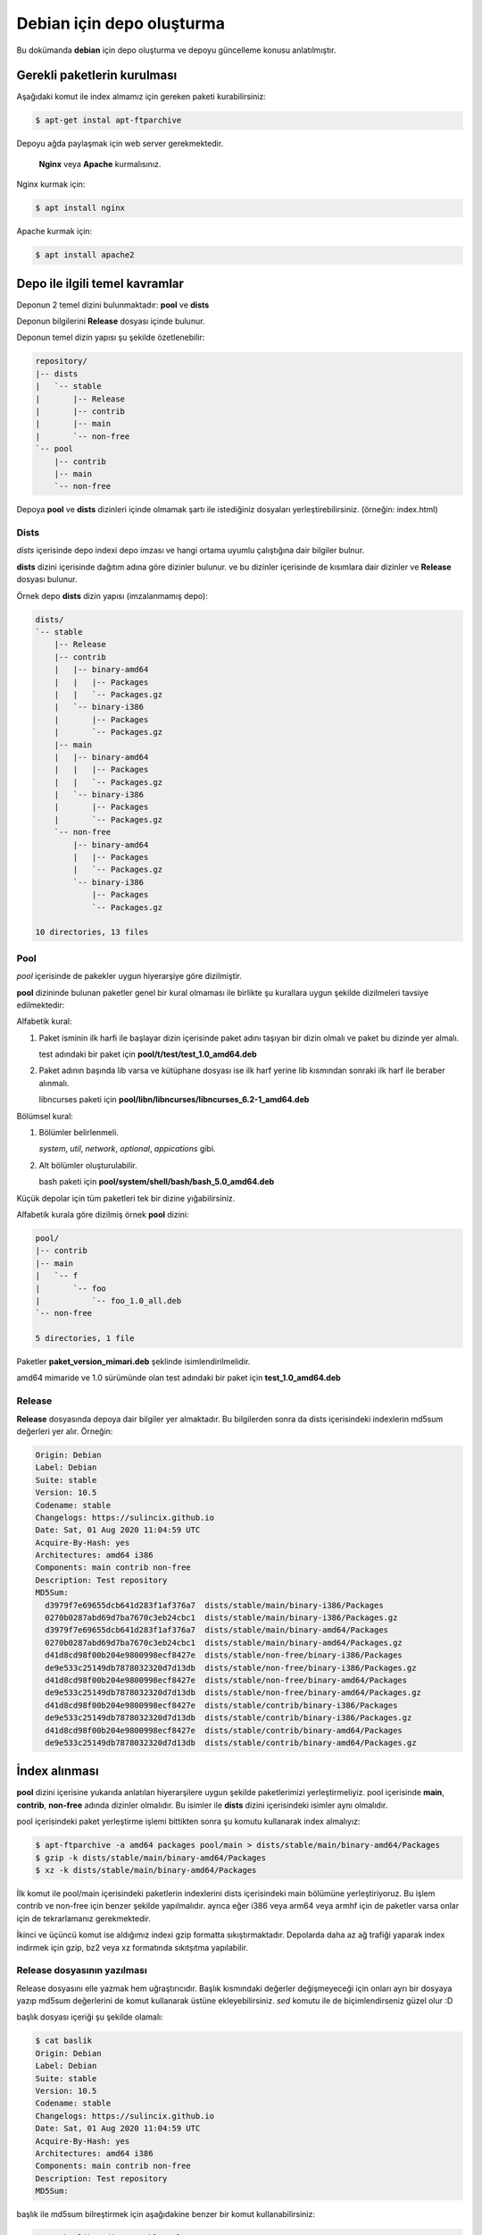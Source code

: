 Debian için depo oluşturma
==========================
Bu dokümanda **debian** için depo oluşturma ve depoyu güncelleme konusu anlatılmıştır.

Gerekli paketlerin kurulması
^^^^^^^^^^^^^^^^^^^^^^^^^^^^
Aşağıdaki komut ile index almamız için gereken paketi kurabilirsiniz:

.. code-block:: shell

	$ apt-get instal apt-ftparchive

Depoyu ağda paylaşmak için web server gerekmektedir.

 **Nginx** veya **Apache** kurmalısınız. 
	
Nginx kurmak için:

.. code-block:: shell

	$ apt install nginx

Apache kurmak için:

.. code-block:: shell

	$ apt install apache2
	
Depo ile ilgili temel kavramlar
^^^^^^^^^^^^^^^^^^^^^^^^^^^^^^^
Deponun 2 temel dizini bulunmaktadır: **pool** ve **dists**

Deponun bilgilerini **Release** dosyası içinde bulunur.

Deponun temel dizin yapısı şu şekilde özetlenebilir:

.. code-block:: shell

	repository/
	|-- dists
	|   `-- stable
	|       |-- Release
	|       |-- contrib
	|       |-- main
	|       `-- non-free
	`-- pool
	    |-- contrib
	    |-- main
	    `-- non-free


Depoya **pool** ve **dists** dizinleri içinde olmamak şartı ile istediğiniz dosyaları yerleştirebilirsiniz. (örneğin: index.html)

Dists
#####

*dists* içerisinde depo indexi depo imzası ve hangi ortama uyumlu çalıştığına dair bilgiler bulnur.

**dists** dizini içerisinde dağıtım adına göre dizinler bulunur. ve bu dizinler içerisinde de kısımlara dair dizinler ve **Release** dosyası bulunur. 

Örnek depo **dists** dizin yapısı (imzalanmamış depo):

.. code-block:: shell

	dists/
	`-- stable
	    |-- Release
	    |-- contrib
	    |   |-- binary-amd64
	    |   |   |-- Packages
	    |   |   `-- Packages.gz
	    |   `-- binary-i386
	    |       |-- Packages
	    |       `-- Packages.gz
	    |-- main
	    |   |-- binary-amd64
	    |   |   |-- Packages
	    |   |   `-- Packages.gz
	    |   `-- binary-i386
	    |       |-- Packages
	    |       `-- Packages.gz
	    `-- non-free
	        |-- binary-amd64
	        |   |-- Packages
	        |   `-- Packages.gz
	        `-- binary-i386
	            |-- Packages
	            `-- Packages.gz

	10 directories, 13 files
	
Pool
####
*pool* içerisinde de pakekler uygun hiyerarşiye göre dizilmiştir.

**pool** dizininde bulunan paketler genel bir kural olmaması ile birlikte şu kurallara uygun şekilde dizilmeleri tavsiye edilmektedir:

Alfabetik kural:

1. Paket isminin ilk harfi ile başlayar dizin içerisinde paket adını taşıyan bir dizin olmalı ve paket bu dizinde yer almalı.

   test adındaki bir paket için **pool/t/test/test_1.0_amd64.deb**

2. Paket adının başında lib varsa ve kütüphane dosyası ise ilk harf yerine lib kısmından sonraki ilk harf ile beraber alınmalı.

   libncurses paketi için **pool/libn/libncurses/libncurses_6.2-1_amd64.deb**

Bölümsel kural:

1. Bölümler belirlenmeli.

   *system*, *util*, *network*, *optional*, *appications* gibi.

2. Alt bölümler oluşturulabilir.

   bash paketi için **pool/system/shell/bash/bash_5.0_amd64.deb**

Küçük depolar için tüm paketleri tek bir dizine yığabilirsiniz.

Alfabetik kurala göre dizilmiş örnek **pool** dizini:

.. code-block:: shell

	pool/
	|-- contrib
	|-- main
	|   `-- f
	|       `-- foo
	|           `-- foo_1.0_all.deb
	`-- non-free

	5 directories, 1 file
	
Paketler **paket_version_mimari.deb** şeklinde isimlendirilmelidir.

amd64 mimaride ve 1.0 sürümünde olan test adındaki bir paket için **test_1.0_amd64.deb**

Release
#######

**Release** dosyasında depoya dair bilgiler yer almaktadır. Bu bilgilerden sonra da dists içerisindeki indexlerin md5sum değerleri yer alır. Örneğin:

.. code-block:: shell

	Origin: Debian
	Label: Debian
	Suite: stable
	Version: 10.5
	Codename: stable
	Changelogs: https://sulincix.github.io
	Date: Sat, 01 Aug 2020 11:04:59 UTC
	Acquire-By-Hash: yes
	Architectures: amd64 i386
	Components: main contrib non-free
	Description: Test repository
	MD5Sum:
	  d3979f7e69655dcb641d283f1af376a7  dists/stable/main/binary-i386/Packages
	  0270b0287abd69d7ba7670c3eb24cbc1  dists/stable/main/binary-i386/Packages.gz
	  d3979f7e69655dcb641d283f1af376a7  dists/stable/main/binary-amd64/Packages
	  0270b0287abd69d7ba7670c3eb24cbc1  dists/stable/main/binary-amd64/Packages.gz
	  d41d8cd98f00b204e9800998ecf8427e  dists/stable/non-free/binary-i386/Packages
	  de9e533c25149db7878032320d7d13db  dists/stable/non-free/binary-i386/Packages.gz
	  d41d8cd98f00b204e9800998ecf8427e  dists/stable/non-free/binary-amd64/Packages
	  de9e533c25149db7878032320d7d13db  dists/stable/non-free/binary-amd64/Packages.gz
	  d41d8cd98f00b204e9800998ecf8427e  dists/stable/contrib/binary-i386/Packages
	  de9e533c25149db7878032320d7d13db  dists/stable/contrib/binary-i386/Packages.gz
	  d41d8cd98f00b204e9800998ecf8427e  dists/stable/contrib/binary-amd64/Packages
	  de9e533c25149db7878032320d7d13db  dists/stable/contrib/binary-amd64/Packages.gz

İndex alınması
^^^^^^^^^^^^^^
**pool** dizini içerisine yukarıda anlatılan hiyerarşilere uygun şekilde paketlerimizi yerleştirmeliyiz. pool içerisinde **main**, **contrib**, **non-free** adında dizinler olmalıdır. Bu isimler ile **dists** dizini içerisindeki isimler aynı olmalıdır.

pool içerisindeki paket yerleştirme işlemi bittikten sonra şu komutu kullanarak index almalıyız:

.. code-block:: shell

	$ apt-ftparchive -a amd64 packages pool/main > dists/stable/main/binary-amd64/Packages
	$ gzip -k dists/stable/main/binary-amd64/Packages
	$ xz -k dists/stable/main/binary-amd64/Packages
	
İlk komut ile pool/main içerisindeki paketlerin indexlerini dists içerisindeki main bölümüne yerleştiriyoruz. Bu işlem contrib ve non-free için benzer şekilde yapılmalıdır. ayrıca eğer i386 veya arm64 veya armhf için de paketler varsa onlar için de tekrarlamanız gerekmektedir.

İkinci ve üçüncü komut ise aldığımız indexi gzip formatta sıkıştırmaktadır. Depolarda daha az ağ trafiği yaparak index indirmek için gzip, bz2 veya xz formatında sıkıtşıtma yapılabilir.

Release dosyasının yazılması
############################

Release dosyasını elle yazmak hem uğraştırıcıdır. Başlık kısmındaki değerler değişmeyeceği için onları ayrı bir dosyaya yazıp md5sum değerlerini de komut kullanarak üstüne ekleyebilirsiniz. *sed* komutu ile de biçimlendirseniz güzel olur :D

başlık dosyası içeriği şu şekilde olamalı:

.. code-block:: YAML

	$ cat baslik
	Origin: Debian
	Label: Debian
	Suite: stable
	Version: 10.5
	Codename: stable
	Changelogs: https://sulincix.github.io
	Date: Sat, 01 Aug 2020 11:04:59 UTC
	Acquire-By-Hash: yes
	Architectures: amd64 i386
	Components: main contrib non-free
	Description: Test repository
	MD5Sum:


başlık ile md5sum bilreştirmek için aşağıdakine benzer bir komut kullanabilirsiniz:

.. code-block:: shell

	$ cat baslik > dists/stable/Release
        $ find dists/stable -type f | xargs md5sum | sed "s/^/  /" >> dists/stable/Release
        
Deponun imzalanması
###################

Depoyu eğer imzalamazsak depoyu güncellerken ve depodan paket kurarken uyarı verirler. Eğer gpg anahtarınız mevcutsa şu komutu kullanabilirsiniz:

.. code-block:: shell

	$ gpg --clearsign -o InRelease Release
	$ gpg -abs -o Release.gpg Release
	
Eğer gpg anahtarınız yoksa oluşturmak için:

.. code-block:: shell
	
	$ gpg --gen-key
	
Oluşturduğumuz gpg anahtarını listelemek için:

.. code-block:: shell
	
	$ gpg --list-keys
	
Bu listede gpg anahtarını id değerleri bulunur. Bu değeri kullanarak gpg anahtarımızı dışarı aktarabiliriz. Aktarılan bu anahtar depoyu kullanmak isteyen kullanıcılar tarafından anahtar deposuna eklenmelidir.

Elimizdeki gpg anahtarını dışarı aktarmak için:

.. code-block:: shell

	$ gpg --output Release.key --armor --export gpg_id_değeri
	
Deponun ağda paylaşılması
^^^^^^^^^^^^^^^^^^^^^^^^^
**Apache** veya **nginx** tavsiye etmekle birlikte **busybox httpd** ve **python3 http.server** kullanılabilir.

Eğer sunucunuz yoksa bir hostingde yada github.io gibi static site üzerinde de barındırabilirsiniz. (Eğer kullanım şartlarına ihlal durum oluşturmuyorsa.)

Eğer http(s) yerine ftp kullanmak istiyorsanız **vsftpd** veya **busybox ftpd** kullanabilirsiniz.

Deponun kullanıcılar tarafından sisteme eklenmesi
#################################################

Depomuz tamamlandı ve internet ağının bir parçası haline geldikten sonra kullanıcılar bu depoyu kullanmak istediklerinde şu adımları uygulamalılar.

1. Depoyu imzalayan gpg anahtarını içeri aktarmalılar.

.. code-block:: shell

	$ wget -O - http://depo_sunucusu/depo_konumu/dists/stable/Release.key | apt-key add -
	
2. /etc/sources.list.d/ dizinine dosya içerisine eklemeliler. (veya sources.list dosyasına)

.. code-block:: shell

	$ echo "deb http://depo_sunucusu/depo_konumu stable main contrib non-free" > /etc/apt/sources.list.d/testrepo.list
	
3. Depoyu güncellemeliler.

.. code-block:: shell

	$ apt-get update

